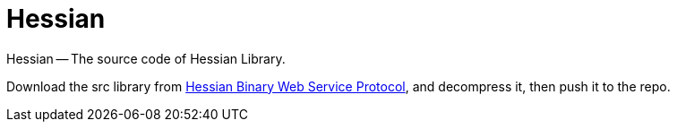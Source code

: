 = Hessian

Hessian -- The source code of Hessian Library.

Download the src library from http://hessian.caucho.com/#Java[Hessian Binary Web Service Protocol^], and decompress it, then push it to the repo.
